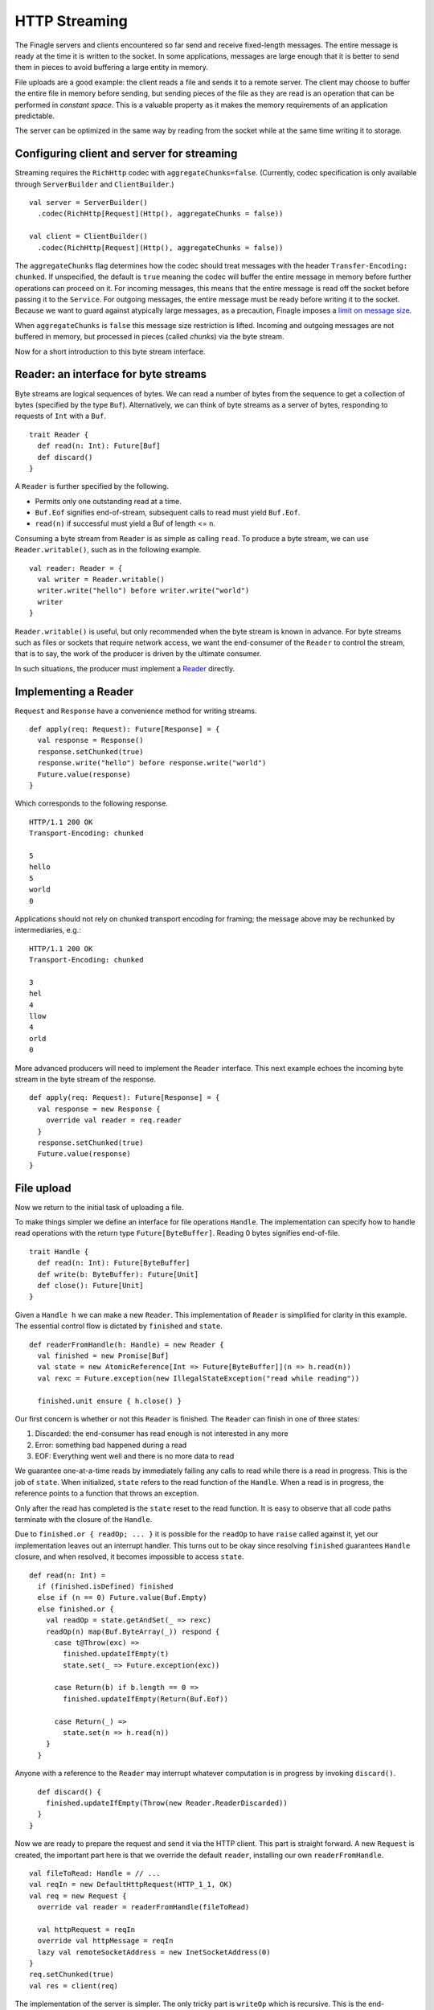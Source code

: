 HTTP Streaming
==============

The Finagle servers and clients encountered so far send and receive fixed-length
messages. The entire message is ready at the time it is written to the socket.
In some applications, messages are large enough that it is better to send them
in pieces to avoid buffering a large entity in memory.

File uploads are a good example: the client reads a file and sends it to a
remote server. The client may choose to buffer the entire file in memory before
sending, but sending pieces of the file as they are read is an operation that
can be performed in *constant space*. This is a valuable property as it makes
the memory requirements of an application predictable.

The server can be optimized in the same way by reading from the socket while at
the same time writing it to storage.

Configuring client and server for streaming
-------------------------------------------

Streaming requires the ``RichHttp`` codec with ``aggregateChunks=false``.
(Currently, codec specification is only available through ``ServerBuilder`` and
``ClientBuilder``.)

::

  val server = ServerBuilder()
    .codec(RichHttp[Request](Http(), aggregateChunks = false))

  val client = ClientBuilder()
    .codec(RichHttp[Request](Http(), aggregateChunks = false))

The ``aggregateChunks`` flag determines how the codec should treat messages
with the header ``Transfer-Encoding: chunked``. If unspecified, the default is
``true`` meaning the codec will buffer the entire message in memory before
further operations can proceed on it. For incoming messages, this means that
the entire message is read off the socket before passing it to the ``Service``.
For outgoing messages, the entire message must be ready before writing it to
the socket. Because we want to guard against atypically large messages, as a
precaution, Finagle imposes a `limit on message size <//github.com/twitter/finagle/blob/a869209a7fe5188b74336419b0b573ecb6f42706/finagle-http/src/main/scala/com/twitter/finagle/http/Codec.scala#L33>`_.

When ``aggregateChunks`` is ``false`` this message size restriction is lifted.
Incoming and outgoing messages are not buffered in memory, but processed in
pieces (called *chunks*) via the byte stream.

Now for a short introduction to this byte stream interface.

Reader: an interface for byte streams
---------------------------------------

Byte streams are logical sequences of bytes. We can read a number of bytes from
the sequence to get a collection of bytes (specified by the type ``Buf``).
Alternatively, we can think of byte streams as a server of bytes, responding to
requests of ``Int`` with a ``Buf``.

::

  trait Reader {
    def read(n: Int): Future[Buf]
    def discard()
  }

A ``Reader`` is further specified by the following.

* Permits only one outstanding read at a time.
* ``Buf.Eof`` signifies end-of-stream, subsequent calls to read must yield
  ``Buf.Eof``.
* ``read(n)`` if successful must yield a Buf of length <= ``n``.

Consuming a byte stream from ``Reader`` is as simple as calling ``read``. To
produce a byte stream, we can use ``Reader.writable()``, such as in the
following example.

::

  val reader: Reader = {
    val writer = Reader.writable()
    writer.write("hello") before writer.write("world")
    writer
  }

``Reader.writable()`` is useful, but only recommended when the byte stream is
known in advance. For byte streams such as files or sockets that require
network access, we want the end-consumer of the ``Reader`` to control the
stream, that is to say, the work of the producer is driven by the ultimate
consumer.

In such situations, the producer must implement a `Reader
<//github.com/twitter/util/blob/master/util-core/src/main/scala/com/twitter/io/Reader.scala>`_
directly.

Implementing a Reader
---------------------

``Request`` and ``Response`` have a convenience method for writing streams.

::

  def apply(req: Request): Future[Response] = {
    val response = Response()
    response.setChunked(true)
    response.write("hello") before response.write("world")
    Future.value(response)
  }

Which corresponds to the following response.

::

  HTTP/1.1 200 OK
  Transport-Encoding: chunked

  5
  hello
  5
  world
  0

Applications should not rely on chunked transport encoding for framing; the
message above may be rechunked by intermediaries, e.g.:

::

  HTTP/1.1 200 OK
  Transport-Encoding: chunked

  3
  hel
  4
  llow
  4
  orld
  0

More advanced producers will need to implement the ``Reader`` interface. This
next example echoes the incoming byte stream in the byte stream of the
response.

::

  def apply(req: Request): Future[Response] = {
    val response = new Response {
      override val reader = req.reader
    }
    response.setChunked(true)
    Future.value(response)
  }

File upload
-----------

Now we return to the initial task of uploading a file.

To make things simpler we define an interface for file operations ``Handle``.
The implementation can specify how to handle read operations with the return
type ``Future[ByteBuffer]``. Reading 0 bytes signifies end-of-file.

::

  trait Handle {
    def read(n: Int): Future[ByteBuffer]
    def write(b: ByteBuffer): Future[Unit]
    def close(): Future[Unit]
  }

Given a ``Handle h`` we can make a new ``Reader``. This implementation of
``Reader`` is simplified for clarity in this example. The essential control
flow is dictated by ``finished`` and ``state``.

::

  def readerFromHandle(h: Handle) = new Reader {
    val finished = new Promise[Buf]
    val state = new AtomicReference[Int => Future[ByteBuffer]](n => h.read(n))
    val rexc = Future.exception(new IllegalStateException("read while reading"))

    finished.unit ensure { h.close() }

Our first concern is whether or not this ``Reader`` is finished. The ``Reader``
can finish in one of three states:

1. Discarded: the end-consumer has read enough is not interested in any more
2. Error: something bad happened during a read
3. EOF: Everything went well and there is no more data to read

We guarantee one-at-a-time reads by immediately failing any calls to read while
there is a read in progress. This is the job of ``state``. When initialized,
``state`` refers to the read function of the ``Handle``. When a read is in
progress, the reference points to a function that throws an exception.

Only after the read has completed is the ``state`` reset to the read function.
It is easy to observe that all code paths terminate with the closure of the
``Handle``.

Due to ``finished.or { readOp; ... }`` it is possible for the ``readOp`` to have
``raise`` called against it, yet our implementation leaves out an interrupt
handler. This turns out to be okay since resolving ``finished`` guarantees
``Handle`` closure, and when resolved, it becomes impossible to access
``state``.

::

    def read(n: Int) =
      if (finished.isDefined) finished
      else if (n == 0) Future.value(Buf.Empty)
      else finished.or {
        val readOp = state.getAndSet(_ => rexc)
        readOp(n) map(Buf.ByteArray(_)) respond {
          case t@Throw(exc) =>
            finished.updateIfEmpty(t)
            state.set(_ => Future.exception(exc))

          case Return(b) if b.length == 0 =>
            finished.updateIfEmpty(Return(Buf.Eof))

          case Return(_) =>
            state.set(n => h.read(n))
        }
      }

Anyone with a reference to the ``Reader`` may interrupt whatever computation is
in progress by invoking ``discard()``.

::

    def discard() {
      finished.updateIfEmpty(Throw(new Reader.ReaderDiscarded))
    }
  }

Now we are ready to prepare the request and send it via the HTTP client. This
part is straight forward. A new ``Request`` is created, the important part here
is that we override the default ``reader``, installing our own
``readerFromHandle``.

::

  val fileToRead: Handle = // ...
  val reqIn = new DefaultHttpRequest(HTTP_1_1, OK)
  val req = new Request {
    override val reader = readerFromHandle(fileToRead)

    val httpRequest = reqIn
    override val httpMessage = reqIn
    lazy val remoteSocketAddress = new InetSocketAddress(0)
  }
  req.setChunked(true)
  val res = client(req)


The implementation of the server is simpler. The only tricky part is ``writeOp``
which is recursive. This is the end-consumer, the application wants to drain the
contents of the ``reader`` into ``fileToWrite``. It does so by invoking
``read(Int.MaxValue)``. By the way, ``Int.MaxValue`` tells the producer to
return whatever is available, which also means it is okay to return less than
the requested ``n``.

The result of the ``read`` falls into two cases:

1. End-of-file: The ``reader`` is empty, the recursion terminates with ``Future.Done``
2. A ``Buf``: A successful read, the ``Buf`` is then written to the file.

::

  val fileToWrite: Handle = // ...

  Server.mk[Request, Response] { req =>
    def writeOp = req.reader.read(Int.MaxValue) flatMap {
      case buf if buf eq Buf.Eof =>
        Future.Done

      case buf =>
        fileToWrite.write(Buf.toByteBufer(buf)) before writeOp
    }
    writeOp before Future.value(Response(HTTP_1_1, OK))
  }

